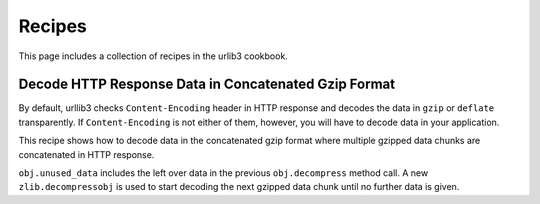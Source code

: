 Recipes
=======

This page includes a collection of recipes in the urlib3 cookbook.

Decode HTTP Response Data in Concatenated Gzip Format
-----------------------------------------------------

By default, urllib3 checks ``Content-Encoding`` header in HTTP response and decodes the data in ``gzip`` or ``deflate`` transparently. If ``Content-Encoding`` is not either of them, however, you will have to decode data in your application.

This recipe shows how to decode data in the concatenated gzip format where multiple gzipped data chunks are concatenated in HTTP response. 

.. doctest ::

    import zlib
    import urllib3

    CHUNK_SIZE = 1024

    def decode_gzip_raw_content(raw_data_fd):
        obj = zlib.decompressobj(16 + zlib.MAX_WBITS)
        output = []
        d = raw_data_fd.read(CHUNK_SIZE)
        while d:
            output.append(obj.decompress(d))
            while obj.unused_data != b'':
                unused_data = obj.unused_data
                obj = zlib.decompressobj(16 + zlib.MAX_WBITS)
                output.append(obj.decompress(unused_data))
            d = raw_data_fd.read(CHUNK_SIZE)
        return b''.join(output)


    def test_urllib3_concatenated_gzip_in_http_response():
        # example for urllib3
        http = urllib3.PoolManager()
        r = http.request('GET', 'http://example.com/abc.txt',
                         decode_content=False, preload_content=False)
        content = decode_gzip_raw_content(r).decode('utf-8')

``obj.unused_data`` includes the left over data in the previous ``obj.decompress`` method call. A new ``zlib.decompressobj`` is used to start decoding the next gzipped data chunk until no further data is given.
